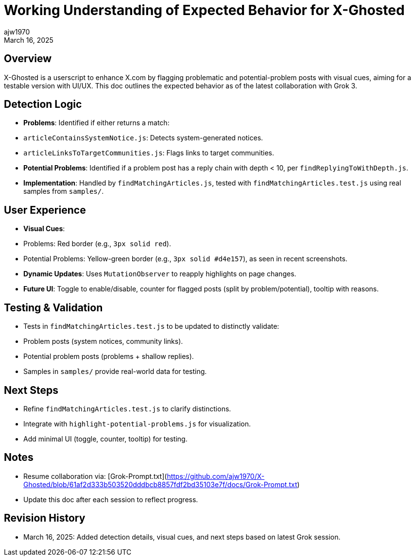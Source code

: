 = Working Understanding of Expected Behavior for X-Ghosted
:author: ajw1970
:date: March 16, 2025
:revdate: March 16, 2025

== Overview
X-Ghosted is a userscript to enhance X.com by flagging problematic and potential-problem posts with visual cues, aiming for a testable version with UI/UX. This doc outlines the expected behavior as of the latest collaboration with Grok 3.

== Detection Logic
- *Problems*: Identified if either returns a match:
  - `articleContainsSystemNotice.js`: Detects system-generated notices.
  - `articleLinksToTargetCommunities.js`: Flags links to target communities.
- *Potential Problems*: Identified if a problem post has a reply chain with depth < 10, per `findReplyingToWithDepth.js`.
- *Implementation*: Handled by `findMatchingArticles.js`, tested with `findMatchingArticles.test.js` using real samples from `samples/`.

== User Experience
- *Visual Cues*:
  - Problems: Red border (e.g., `3px solid red`).
  - Potential Problems: Yellow-green border (e.g., `3px solid #d4e157`), as seen in recent screenshots.
- *Dynamic Updates*: Uses `MutationObserver` to reapply highlights on page changes.
- *Future UI*: Toggle to enable/disable, counter for flagged posts (split by problem/potential), tooltip with reasons.

== Testing & Validation
- Tests in `findMatchingArticles.test.js` to be updated to distinctly validate:
  - Problem posts (system notices, community links).
  - Potential problem posts (problems + shallow replies).
- Samples in `samples/` provide real-world data for testing.

== Next Steps
- Refine `findMatchingArticles.test.js` to clarify distinctions.
- Integrate with `highlight-potential-problems.js` for visualization.
- Add minimal UI (toggle, counter, tooltip) for testing.

== Notes
- Resume collaboration via: [Grok-Prompt.txt](https://github.com/ajw1970/X-Ghosted/blob/61af2d333b503520dddbcb8857fdf2bd35103e7f/docs/Grok-Prompt.txt)
- Update this doc after each session to reflect progress.

== Revision History
- March 16, 2025: Added detection details, visual cues, and next steps based on latest Grok session.